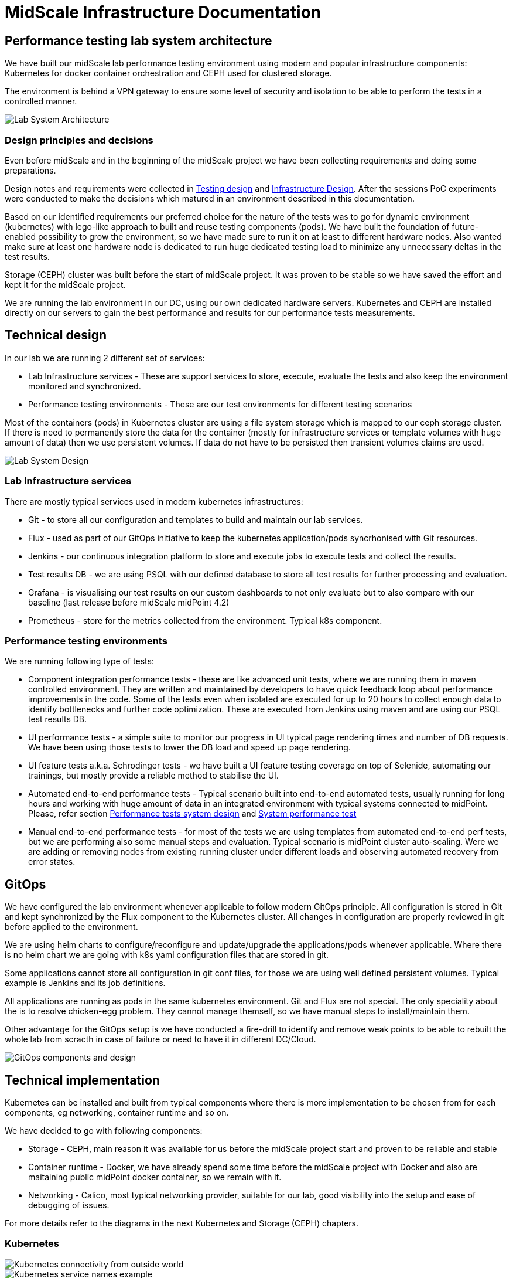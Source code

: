 = MidScale Infrastructure Documentation
:page-nav-title: Infrastructure
:page-toc: top

== Performance testing lab system architecture

We have built our midScale lab performance testing environment using modern and popular infrastructure components: Kubernetes for docker container orchestration and CEPH used for clustered storage.

The environment is behind a VPN gateway to ensure some level of security and isolation to be able to perform the tests in a controlled manner.

image::midScale Lab System Architecture.png["Lab System Architecture"]

=== Design principles and decisions

Even before midScale and in the beginning of the midScale project we have been collecting requirements and doing some preparations.

Design notes and requirements were collected in xref:/midpoint/projects/midscale/testing-design/index.adoc[Testing design] and xref:/midpoint/projects/midscale/design/infrastructure-design.adoc[Infrastructure Design].
After the sessions PoC experiments were conducted to make the decisions which matured in an environment described in this documentation.

Based on our identified requirements our preferred choice for the nature of the tests was to go for dynamic environment (kubernetes) with lego-like approach to built and reuse testing components (pods).
We have built the foundation of future-enabled possibility to grow the environment, so we have made sure to run it on at least to different hardware nodes. Also wanted make sure at least one hardware node is dedicated to run huge dedicated testing load to minimize any unnecessary deltas in the test results.

Storage (CEPH) cluster was built before the start of midScale project. It was proven to be stable so we have saved the effort and kept it for the midScale project.

We are running the lab environment in our DC, using our own dedicated hardware servers. Kubernetes and CEPH are installed directly on our servers to gain the best performance and results for our performance tests measurements.

== Technical design

In our lab we are running 2 different set of services:

* Lab Infrastructure services - These are support services to store, execute, evaluate the tests and also keep the environment monitored and synchronized.

* Performance testing environments - These are our test environments for different testing scenarios

Most of the containers (pods) in Kubernetes cluster are using a file system storage which is mapped to our ceph storage cluster. If there is need to permanently store the data for the container (mostly for infrastructure services or template volumes with huge amount of data) then we use persistent volumes.
If data do not have to be persisted then transient volumes claims are used.

image::midScale Lab System Architecture Detail.png["Lab System Design"]

=== Lab Infrastructure services

There are mostly typical services used in modern kubernetes infrastructures:

* Git - to store all our configuration and templates to build and maintain our lab services.

* Flux - used as part of our GitOps initiative to keep the kubernetes application/pods syncrhonised with Git resources.

* Jenkins - our continuous integration platform to store and execute jobs to execute tests and collect the results.

* Test results DB - we are using PSQL with our defined database to store all test results for further processing and evaluation.

* Grafana - is visualising our test results on our custom dashboards to not only evaluate but to also compare with our baseline (last release before midScale midPoint 4.2)

* Prometheus - store for the metrics collected from the environment. Typical k8s component.

=== Performance testing environments

We are running following type of tests:

* Component integration performance tests - these are like advanced unit tests, where we are running them in maven controlled environment. They are written and maintained by developers to have quick feedback loop about performance improvements in the code. Some of the tests even when isolated are executed for up to 20 hours to collect enough data to identify bottlenecks and further code optimization. These are executed from Jenkins using maven and are using our PSQL test results DB.

* UI performance tests - a simple suite to monitor our progress in UI typical page rendering times and number of DB requests. We have been using those tests to lower the DB load and speed up page rendering.

* UI feature tests a.k.a. Schrodinger tests - we have built a UI feature testing coverage on top of Selenide, automating our trainings, but mostly provide a reliable method to stabilise the UI.

* Automated end-to-end performance tests - Typical scenario built into end-to-end automated tests, usually running for long hours and working with huge amount of data in an integrated environment with typical systems connected to midPoint. Please, refer section xref:index.adoc#_performance_tests_system_design[Performance tests system design] and xref:/midpoint/projects/midscale/testing-design/system-perf-test/index.adoc[System performance test]

* Manual end-to-end performance tests - for most of the tests we are using templates from automated end-to-end perf tests, but we are performing also some manual steps and evaluation. Typical scenario is midPoint cluster auto-scaling. Were we are adding or removing nodes from existing running cluster under different loads and observing automated recovery from error states.

== GitOps

We have configured the lab environment whenever applicable to follow modern GitOps principle. All configuration is stored in Git and kept synchronized by the Flux component to the Kubernetes cluster.
All changes in configuration are properly reviewed in git before applied to the environment.

We are using helm charts to configure/reconfigure and update/upgrade the applications/pods whenever applicable.
Where there is no helm chart we are going with k8s yaml configuration files that are stored in git.

Some applications cannot store all configuration in git conf files, for those we are using well defined persistent volumes. Typical example is Jenkins and its job definitions.

All applications are running as pods in the same kubernetes environment. Git and Flux are not special. The only speciality about the is to resolve chicken-egg problem. They cannot manage themself, so we have manual steps to install/maintain them.

Other advantage for the GitOps setup is we have conducted a fire-drill to identify and remove weak points to be able to rebuilt the whole lab from scracth in case of failure or need to have it in different DC/Cloud.

image::lab_gitops.JPG["GitOps components and design"]

== Technical implementation

Kubernetes can be installed and built from typical components where there is more implementation to be chosen from for each components, eg networking, container runtime and so on.

We have decided to go with following components:

* Storage - CEPH, main reason it was available for us before the midScale project start and proven to be reliable and stable

* Container runtime - Docker, we have already spend some time before the midScale project with Docker and also are maitaining public midPoint docker container, so we remain with it.

* Networking - Calico, most typical networking provider, suitable for our lab, good visibility into the setup and ease of debugging of issues.

For more details refer to the diagrams in the next Kubernetes and Storage (CEPH) chapters.

=== Kubernetes

image::k8s01_02.jpg["Kubernetes connectivity from outside world"]

image::k8s01_04.jpg["Kubernetes service names example"]

image::k8s01_03.jpg["Kubernetes physical nodes connectivity"]

image::k8s01_01.jpg["Kubernetes components in our lab"]

image::k8s02.JPG["Kubernetes communication design in our lab"]

==== Kubernetes nodes physical hardware

[cols="h,2"]
|===
| node ID
| k8s-node01

| IP
| 10.100.1.42

| kubelet version
| v1.19.4

| Container runtime
| docker://19.3.8

| roles
| master

| CPU
| 2x Intel® Xeon® Processor E5-2697 v2 @ 2.70 GHz +
- 12 Cores / 24 Threads +
- 30 MB Cache

| RAM
| 158 G
|===

[cols="h,2"]
|===
| node ID
| k8s-node02

| IP
| 10.100.1.36

| kubelet version
| v1.19.4

| Container runtime
| docker://19.3.8

| roles
|

| CPU
| 2x Intel(R) Xeon(R) CPU E5-2680 v2 @ 2.80GHz +
- 10 Cores / 20 Threads +
- 25 MB Cache

| RAM
| 158 G
|===


=== Storage (Ceph)

image::lab_cephinfra.JPG["CEPH components and system design"]

==== Ceph nodes physical hardware

[cols="h,2"]
|===
| node ID
| ceph-osd02

| IP
| - UMN: 172.16.1.39
- storage: 172.18.0.39
- console: 172.17.0.39

| ceph version
| 14.2.8

| CPU
| Intel® Pentium® CPU D1508 @ 2.20GHz
- 2 Cores / 4 Threads
- 3 MB Cache

| RAM
| 32 G

| nvme disk
| Samsung SSD HHHL PM1725b, PCIe 3.0 x8, NVMe - MZPLL12THMLA
- 12.8TB

| hdd disk
| Seagate 3.5”, SAS 12Gb/s, 7.2K RPM, 256M, 512E, Performance (TATSU), Helium - ST10000NM0096
- 10TB

| hdd for OS
| Supermicro SATA DOM (SuperDOM) Solutions 16GB - DM016-SMCMVN1
- 16GB
|===


[cols="h,2"]
|===
| node ID
| ceph-osd02

| IP
| - UMN: 172.16.1.39
- storage: 172.18.0.39
- console: 172.17.0.39

| ceph version
| 14.2.8

| CPU
| Intel® Pentium® CPU D1508 @ 2.20GHz
- 2 Cores / 4 Threads
- 3 MB Cache

| RAM
| 32 G

| nvme disk
| Samsung SSD HHHL PM1725b, PCIe 3.0 x8, NVMe - MZPLL12THMLA
- 12.8TB

| hdd disk
| Seagate 3.5”, SAS 12Gb/s, 7.2K RPM, 256M, 512E, Performance (TATSU), Helium - ST10000NM0096
- 10TB

| hdd for OS
| Supermicro SATA DOM (SuperDOM) Solutions 16GB - DM016-SMCMVN1
- 16GB
|===

==== Ceph nodes virtual machines

[cols="h,2"]
|===
| node ID
| ceph-mon01

| IP
| - UMN: 172.16.1.25
- storage: 172.18.0.25

| ceph version
| 14.2.8

| vCPU
| 2 Cores

| RAM
| 2 G
|===

[cols="h,2"]
|===
| node ID
| ceph-mgrs01

| IP
| - UMN: 172.16.1.28
- storage: 172.18.0.28

| ceph version
| 14.2.8

| vCPU
| 2 Cores

| RAM
| 2 G
|===


== Performance tests system design

Full power of dynamic and lego-like kubernetes environment is built into our end-to-end performance system tests. More details about the tests itself can be found on xref:/midpoint/projects/midscale/testing-design/system-perf-test/index.adoc[Task performance test] page.

In this chapter we show how it is implemented in k8s environment.

We have a HR data generator and configurable tool written by our team to generate any bulk number of HR data with meaningful names and relations. We are using this generator occasionally to generate HR data into PSQL HR DB.
Before we run the generator we create a HR PSQL DB and mount a new persistent volume to it. When the generator finishes, we name the persistent volume and keep it.
When we start a new environment to conduct the test we will declaratively mount a volume with needed amount of data.

We are using also power of kubernetes to change the number of midPoint nodes in the cluster to simulate very advanced load scenarios.

image::midScale Perf env for tasks.png["Tasks performance infrastructure"]
